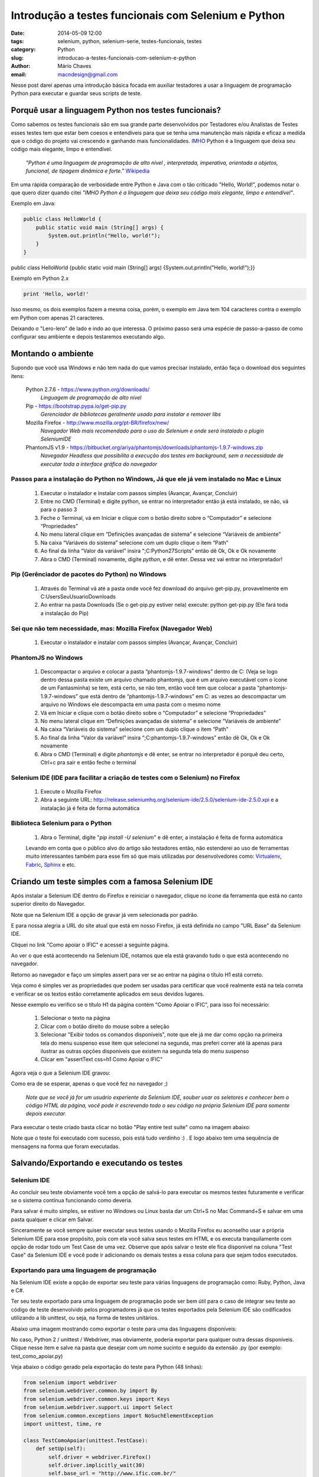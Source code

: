 Introdução a testes funcionais com Selenium e Python
####################################################

:date: 2014-05-09 12:00
:tags: selenium, python, selenium-serie, testes-funcionais, testes
:category: Python
:slug: introducao-a-testes-funcionais-com-selenium-e-python
:author: Mário Chaves
:email:  macndesign@gmail.com



Nesse post darei apenas uma introdução básica focada em auxiliar testadores a usar a linguagem de programação Python
para executar e guardar seus scripts de teste.



=====================================================
Porquê usar a linguagem Python nos testes funcionais?
=====================================================

Como sabemos os testes funcionais são em sua grande parte desenvolvidos por Testadores e/ou Analistas de Testes 
esses testes tem que estar bem coesos e entendíveis para que se tenha uma manutenção mais rápida e eficaz a medida 
que o código do projeto vai crescendo e ganhando mais funcionalidades. `IMHO <http://pt.wiktionary.org/wiki/IMHO>`_  
Python é a linguagem que deixa seu código mais elegante, limpo e entendível.

  *"Python é uma linguagem de programação de alto nível , interpretada, imperativa, orientada a objetos, funcional, 
  de tipagem dinâmica e forte."* `Wikipedia <http://pt.wikipedia.org/wiki/Python>`_

Em uma rápida comparação de verbosidade entre Python e Java com o tão criticado "Hello, World!", podemos notar o 
que quero dizer quando citei *"IMHO Python é a linguagem que deixa seu código mais elegante, limpo e entendível"*.



Exemplo em Java:

.. code-block:: java

    public class HelloWorld {
        public static void main (String[] args) {
            System.out.println("Hello, world!");
        }
    }

public class HelloWorld {public static void main (String[] args) {System.out.println("Hello, world!");}}

Exemplo em Python 2.x

.. code-block:: python

    print 'Hello, world!'



Isso mesmo, os dois exemplos fazem a mesma coisa, porém, o exemplo em Java tem 104 caracteres contra o exemplo 
em Python com apenas 21 caracteres.

Deixando o "Lero-lero" de lado e indo ao que interessa. O próximo passo será uma espécie de passo-a-passo de 
como configurar seu ambiente e depois testaremos executando algo.


===================
Montando o ambiente
===================

Supondo que você usa Windows e não tem nada do que vamos precisar instalado, então faça o download dos 
seguintes itens:

  Python 2.7.6 - https://www.python.org/downloads/
    *Linguagem de programação de alto nível*

  Pip - https://bootstrap.pypa.io/get-pip.py
    *Gerenciador de bibliotecas geralmente usado para instalar e remover libs*

  Mozilla Firefox - http://www.mozilla.org/pt-BR/firefox/new/
    *Navegador Web mais recomendado para o uso do Selenium e onde será instalado o plugin SeleniumIDE*

  PhantomJS v1.9 - https://bitbucket.org/ariya/phantomjs/downloads/phantomjs-1.9.7-windows.zip
    *Navegador Headless que possibilita a execução dos testes em background, sem a necessidade de executar 
    toda a interface gráfica do navegador*



Passos para a instalação do Python no Windows, Já que ele já vem instalado no Mac e Linux
-----------------------------------------------------------------------------------------

  1. Executar o instalador e instalar com passos simples (Avançar, Avançar, Concluir)
  2. Entre no CMD (Terminal) e digite python, se entrar no interpretador então já está instalado, se não, vá para o passo 3
  3. Feche o Terminal, vá em Iniciar e clique com o botão direito sobre o “Computador” e selecione “Propriedades”
  4. No menu lateral clique em “Definições avançadas de sistema” e selecione “Variáveis de ambiente”
  5. Na caixa “Variáveis do sistema” selecione com um duplo clique o item “Path”
  6. Ao final da linha “Valor da variável” insira “;C:\Python27\Scripts\” então dê Ok, Ok e Ok novamente
  7. Abra o CMD (Terminal) novamente, digite `python`, e dê enter. Dessa vez vai entrar no interpretador!



Pip (Gerênciador de pacotes do Python) no Windows
-------------------------------------------------

  1. Através do Terminal vá até a pasta onde você fez download do arquivo get-pip.py, provavelmente em C:\Users\SeuUsuario\Downloads
  2. Ao entrar na pasta Downloads (Se o get-pip.py estiver nela) execute: python get-pip.py (Ele fará toda a instalação do Pip)



Sei que não tem necessidade, mas: Mozilla Firefox (Navegador Web)
-----------------------------------------------------------------

  1. Executar o instalador e instalar com passos simples (Avançar, Avançar, Concluir)



PhantomJS no Windows
--------------------

  1. Descompactar o arquivo e colocar a pasta “phantomjs-1.9.7-windows” dentro de C: (Veja se logo dentro dessa pasta existe um arquivo chamado phantomjs, que é um arquivo executável com o ícone de um Fantasminha) se tem, está certo, se não tem, então você tem que colocar a pasta “phantomjs-1.9.7-windows” que está dentro de “phantomjs-1.9.7-windows” em C: as vezes ao descompactar um arquivo no Windows ele descompacta em uma pasta com o mesmo nome
  2. Vá em Iniciar e clique com o botão direito sobre o “Computador” e selecione “Propriedades”
  3. No menu lateral clique em “Definições avançadas de sistema” e selecione “Variáveis de ambiente”
  4. Na caixa “Variáveis do sistema” selecione com um duplo clique o item “Path”
  5. Ao final da linha “Valor da variável” insira “;C:\phantomjs-1.9.7-windows\” então dê Ok, Ok e Ok novamente
  6. Abra o CMD (Terminal) e digite `phantomjs` e dê enter, se entrar no interpretador é porquê deu certo, Ctrl+c pra sair e então feche o terminal



Selenium IDE (IDE para facilitar a criação de testes com o Selenium) no Firefox
-------------------------------------------------------------------------------

  1. Execute o Mozilla Firefox
  2. Abra a seguinte URL: http://release.seleniumhq.org/selenium-ide/2.5.0/selenium-ide-2.5.0.xpi e a instalação já é feita de forma automática



Biblioteca Selenium para o Python
---------------------------------

  1. Abra o Terminal, digite "`pip install -U selenium`" e dê enter, a instalação é feita de forma automática



  Levando em conta que o público alvo do artigo são testadores então, não estenderei ao uso de ferramentas muito interessantes também para esse fim só que mais utilizadas por desenvolvedores como: `Virtualenv <https://virtualenv.pypa.io>`_, `Fabric <http://www.fabfile.org>`_, `Sphinx <http://sphinx-doc.org>`_ e etc.



==================================================
Criando um teste simples com a famosa Selenium IDE
==================================================

Após instalar a Selenium IDE dentro do Firefox e reiniciar o navegador, clique no ícone da ferramenta que está no 
canto superior direito do Navegador.

.. image:: images/test-ff-sel-btn.png

Note que na Selenium IDE a opção de gravar já vem selecionada por padrão.

.. image:: images/test-ff-sel-gravar-ligado.png

E para nossa alegria a URL do site atual que está em nosso Firefox, já está definida no campo "URL Base" da Selenium IDE.

Cliquei no link "Como apoiar o IFIC" e acessei a seguinte página.

.. image:: images/test-ff-sel-clicar-no-link.png

Ao ver o que está acontecendo na Selenium IDE, notamos que ela está gravando tudo o que está acontecendo no navegador.

.. image:: images/test-ff-sel-initial-view.png

Retorno ao navegador e faço um simples assert para ver se ao entrar na página o título H1 está correto.

.. image:: images/test-ff-sel-assert-h1.png

Veja como é simples ver as propriedades que podem ser usadas para certificar que você realmente está na tela correta e 
verificar se os textos estão corretamente aplicados em seus devidos lugares.

Nesse exemplo eu verifico se o título H1 da página contém "Como Apoiar o IFIC", para isso foi necessário:

  1. Selecionar o texto na página
  2. Clicar com o botão direito do mouse sobre a seleção
  3. Selecionar "Exibir todos os comandos disponíveis", note que ele já me dar como opção na primeira tela do menu suspenso esse item que selecionei na segunda, mas preferi correr até lá apenas para ilustrar as outras opções disponíveis que existem na segunda tela do menu suspenso
  4. Clicar em "assertText css=h1 Como Apoiar o IFIC"

Agora veja o que a Selenium IDE gravou:

.. image:: images/test-ff-sel-assert-h1-view.png

Como era de se esperar, apenas o que você fez no navegador ;)

  *Note que se você já for um usuário experiente da Selenium IDE, souber usar os seletores e conhecer bem o código HTML 
  da página, você pode ir escrevendo todo o seu código na própria Selenium IDE para somente depois executar.*

Para executar o teste criado basta clicar no botão "Play entire test suite" como na imagem abaixo:

.. image:: images/test-ff-sel-play-test.png

Note que o teste foi executado com sucesso, pois está tudo verdinho :) . E logo abaixo tem uma sequência de mensagens 
na forma que foram executadas.


==========================================
Salvando/Exportando e executando os testes
==========================================

Selenium IDE
------------

Ao concluir seu teste obviamente você tem a opção de salvá-lo para executar os mesmos testes futuramente e verificar 
se o sistema continua funcionando como deveria.

Para salvar é muito simples, se estiver no Windows ou Linux basta dar um Ctrl+S no Mac Command+S e salvar em 
uma pasta qualquer e clicar em Salvar.

.. image:: images/test-ff-sel-save.png

Sinceramente se você sempre quiser executar seus testes usando o Mozilla Firefox eu aconselho usar a própria 
Selenium IDE para esse propósito, pois com ela você salva seus testes em HTML e os executa tranquilamente com 
opção de rodar todo um Test Case de uma vez. Observe que após salvar o teste ele fica disponível na coluna 
"Test Case" da Selenium IDE e você pode ir adicionando os demais testes a essa coluna para que sejam todos executados.


Exportando para uma linguagem de programação
--------------------------------------------

Na Selenium IDE existe a opção de exportar seu teste para várias linguagens de programação como: Ruby, Python, 
Java e C#.

Ter seu teste exportado para uma linguagem de programação pode ser bem útil para o caso de integrar seu teste 
ao código de teste desenvolvido pelos programadores já que os testes exportados pela Selenium IDE são 
codificados utilizando a lib unittest, ou seja, na forma de testes unitários.

Abaixo uma imagem mostrando como exportar o teste para uma das linguagens disponíveis:

.. image:: images/test-ff-sel-export-lang.png

No caso, Python 2 / unittest / Webdriver, mas obviamente, poderia exportar para qualquer outra dessas disponíveis.
Clique nesse item e salve na pasta que desejar com um nome sucinto e seguido da extensão .py (por exemplo: test_como_apoiar.py)

Veja abaixo o código gerado pela exportação do teste para Python (48 linhas):



.. code-block:: python

  from selenium import webdriver
  from selenium.webdriver.common.by import By
  from selenium.webdriver.common.keys import Keys
  from selenium.webdriver.support.ui import Select
  from selenium.common.exceptions import NoSuchElementException
  import unittest, time, re

  class TestComoApoiar(unittest.TestCase):
      def setUp(self):
          self.driver = webdriver.Firefox()
          self.driver.implicitly_wait(30)
          self.base_url = "http://www.ific.com.br/"
          self.verificationErrors = []
          self.accept_next_alert = True
      
      def test_como_apoiar(self):
          driver = self.driver
          driver.get(self.base_url + "/")
          driver.find_element_by_link_text("Como apoiar o IFIC").click()
          self.assertEqual("Como Apoiar o IFIC", driver.find_element_by_css_selector("h1").text)
      
      def is_element_present(self, how, what):
          try: self.driver.find_element(by=how, value=what)
          except NoSuchElementException, e: return False
          return True
      
      def is_alert_present(self):
          try: self.driver.switch_to_alert()
          except NoAlertPresentException, e: return False
          return True
      
      def close_alert_and_get_its_text(self):
          try:
              alert = self.driver.switch_to_alert()
              alert_text = alert.text
              if self.accept_next_alert:
                  alert.accept()
              else:
                  alert.dismiss()
              return alert_text
          finally: self.accept_next_alert = True
      
      def tearDown(self):
          self.driver.quit()
          self.assertEqual([], self.verificationErrors)

  if __name__ == "__main__":
      unittest.main()



Veja abaixo o mesmo código gerado pela exportação do teste para Java (73 linhas):

.. code-block:: java

  package com.example.tests;

  import java.util.regex.Pattern;
  import java.util.concurrent.TimeUnit;
  import org.junit.*;
  import static org.junit.Assert.*;
  import static org.hamcrest.CoreMatchers.*;
  import org.openqa.selenium.*;
  import org.openqa.selenium.firefox.FirefoxDriver;
  import org.openqa.selenium.support.ui.Select;

  public class TestComoApoiar {
    private WebDriver driver;
    private String baseUrl;
    private boolean acceptNextAlert = true;
    private StringBuffer verificationErrors = new StringBuffer();

    @Before
    public void setUp() throws Exception {
      driver = new FirefoxDriver();
      baseUrl = "http://www.ific.com.br/";
      driver.manage().timeouts().implicitlyWait(30, TimeUnit.SECONDS);
    }

    @Test
    public void testComoApoiar() throws Exception {
      driver.get(baseUrl + "/");
      driver.findElement(By.linkText("Como apoiar o IFIC")).click();
      assertEquals("Como Apoiar o IFIC", driver.findElement(By.cssSelector("h1")).getText());
    }

    @After
    public void tearDown() throws Exception {
      driver.quit();
      String verificationErrorString = verificationErrors.toString();
      if (!"".equals(verificationErrorString)) {
        fail(verificationErrorString);
      }
    }

    private boolean isElementPresent(By by) {
      try {
        driver.findElement(by);
        return true;
      } catch (NoSuchElementException e) {
        return false;
      }
    }

    private boolean isAlertPresent() {
      try {
        driver.switchTo().alert();
        return true;
      } catch (NoAlertPresentException e) {
        return false;
      }
    }

    private String closeAlertAndGetItsText() {
      try {
        Alert alert = driver.switchTo().alert();
        String alertText = alert.getText();
        if (acceptNextAlert) {
          alert.accept();
        } else {
          alert.dismiss();
        }
        return alertText;
      } finally {
        acceptNextAlert = true;
      }
    }
  }


Tendo a versão do teste escrita em Python posso simplesmente dar 2 cliques sobre o ícone do arquivo 
test_como_apoiar.py que instantaneamente é aberto o navegador (Mozilla Firefox) e executado todo teste 
ao vivo.

Mas como já disse, se for para rodar o teste no Firefox, é melhor executar pela própria Selenium IDE.

É por isso que agora vamos saber porquê instalamos o PhantomJS.

Com o PhantomJS temos a possibilidade de executar o browser em "Background" podemos chamar de modo "Headless", 
isso faz com que possamos executar toda a nossa suíte de testes sem precisar ligar o Mozilla Firefox e todo o 
peso de sua interface gráfica.

Alterando a primeira linha do método setUp() e trocar o webdriver Firefox para PhantomJS:

.. code-block:: python

  class TestComoApoiar(unittest.TestCase):
      def setUp(self):
          self.driver = webdriver.PhantomJS()

Então abro o terminal, console ou cmd como queira chamar e então navego até a pasta onde salvei o arquivo test_como_apoiar.py e executo o teste com o seguinte comando:

.. code-block:: bash

  python test_como_apoiar.py

E então é executado como na imagem abaixo:

.. image:: images/test-ff-change-webdriver.png

Bem amigos é isso, vimos:

  * Porquê usar Python para guardar seus testes funcionais
  * Como montar o ambiente no Windows
  * Como criar um teste simples na Selenium IDE
  * Como salvar/exportar e executar com um browser Headless os testes que foram criados com a IDE

Caro amigo(a) testador para mais detalhes sobre o uso da biblioteca Selenium do Python acompanhe a série de artigos iniciados pelo `Lucas Magnum <http://pythonclub.com.br/author/lucas-magnum.html>`_

Qualquer dúvida pode entrar em contato comigo:

  * Email macndesign@gmail.com
  * Twitter `@macndesign <https://twitter.com/macndesign>`_
  * Facebook `facebook.com/macndesign <https://www.facebook.com/macndesign>`_
  * Google + `plus.google.com/+MárioChaves81 <https://plus.google.com/+M%C3%A1rioChaves81>`_

Grande abraço!
